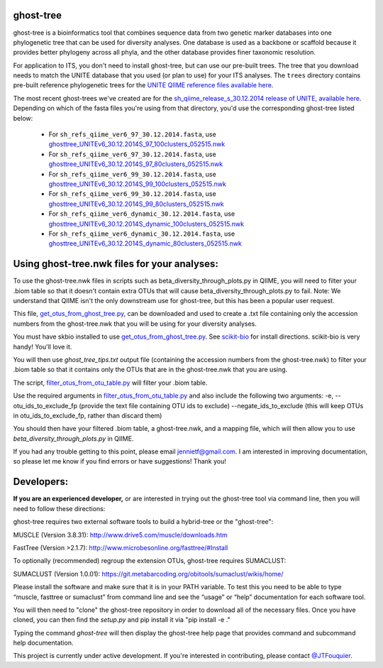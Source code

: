 ghost-tree
==========

|Build Status| |Coverage Status|

ghost-tree is a bioinformatics tool that combines sequence data from two
genetic marker databases into one phylogenetic tree that can be used for
diversity analyses. One database is used as a backbone or scaffold because it
provides better phylogeny across all phyla, and the other database provides
finer taxonomic resolution.

For application to ITS, you don't need to install ghost-tree, but can use our
pre-built trees. The tree that you download needs to match the UNITE database
that you used (or plan to use) for your ITS analyses. The ``trees`` directory
contains pre-built reference phylogenetic trees for the `UNITE QIIME reference
files available here
<https://unite.ut.ee/repository.php>`_.

The most recent ghost-trees we've created are for the
`sh_qiime_release_s_30.12.2014 release of UNITE, available here
<https://unite.ut.ee/sh_files/sh_qiime_release_s_30.12.2014.zip>`_.
Depending on which of the fasta files you're using from that directory,
you'd use the corresponding ghost-tree listed below:

 * For ``sh_refs_qiime_ver6_97_30.12.2014.fasta``, use `ghosttree_UNITEv6_30.12.2014S_97_100clusters_052515.nwk <https://raw.githubusercontent.com/JTFouquier/ghost-tree/master/trees/ghost-trees_052515/ghosttree_UNITEv6_30.12.2014S_97_100clusters_052515.nwk>`_
 *  For ``sh_refs_qiime_ver6_97_30.12.2014.fasta``, use  `ghosttree_UNITEv6_30.12.2014S_97_80clusters_052515.nwk <https://github.com/JTFouquier/ghost-tree/raw/master/trees/ghost-trees_052515/ghosttree_UNITEv6_30.12.2014S_97_80clusters_052515.nwk>`_
 * For ``sh_refs_qiime_ver6_99_30.12.2014.fasta``, use `ghosttree_UNITEv6_30.12.2014S_99_100clusters_052515.nwk <https://raw.githubusercontent.com/JTFouquier/ghost-tree/master/trees/ghost-trees_052515/ghosttree_UNITEv6_30.12.2014S_99_100clusters_052515.nwk>`_
 *  For ``sh_refs_qiime_ver6_99_30.12.2014.fasta``, use  `ghosttree_UNITEv6_30.12.2014S_99_80clusters_052515.nwk <https://github.com/JTFouquier/ghost-tree/raw/master/trees/ghost-trees_052515/ghosttree_UNITEv6_30.12.2014S_99_80clusters_052515.nwk>`_
 * For ``sh_refs_qiime_ver6_dynamic_30.12.2014.fasta``, use `ghosttree_UNITEv6_30.12.2014S_dynamic_100clusters_052515.nwk <https://raw.githubusercontent.com/JTFouquier/ghost-tree/master/trees/ghost-trees_052515/ghosttree_UNITEv6_30.12.2014S_dynamic_100clusters_052515.nwk>`_
 *  For ``sh_refs_qiime_ver6_dynamic_30.12.2014.fasta``, use  `ghosttree_UNITEv6_30.12.2014S_dynamic_80clusters_052515.nwk <https://github.com/JTFouquier/ghost-tree/raw/master/trees/ghost-trees_052515/ghosttree_UNITEv6_30.12.2014S_dynamic_80clusters_052515.nwk>`_

Using ghost-tree.nwk files for your analyses:
=============================================

To use the ghost-tree.nwk files in scripts such as
beta_diversity_through_plots.py in QIIME, you will need to filter your .biom
table so that it doesn't contain extra OTUs that will cause
beta_diversity_through_plots.py to fail. Note: We understand that QIIME isn't
the only downstream use for ghost-tree, but this has been a popular user
request.

This file, `get_otus_from_ghost_tree.py <https://github.com/JTFouquier/ghost-tree/blob/master/helper_files/get_otus_from_ghost_tree.py>`_,
can be downloaded and used to create a .txt file containing only the accession
numbers from the ghost-tree.nwk that you will be using for your diversity
analyses.

You must have skbio installed to use `get_otus_from_ghost_tree.py <https://github.com/JTFouquier/ghost-tree/blob/master/helper_files/get_otus_from_ghost_tree.py>`_.
See `scikit-bio <http://scikit-bio.org/>`_ for install directions. scikit-bio
is very handy! You'll love it.

You will then use `ghost_tree_tips.txt` output file (containing the accession
numbers from the ghost-tree.nwk) to filter your .biom table so that it contains
only the OTUs that are in the ghost-tree.nwk that you are using.

The script, `filter_otus_from_otu_table.py <http://qiime.org/scripts/filter_otus_from_otu_table.html>`_
will filter your .biom table.

Use the required arguments in `filter_otus_from_otu_table.py <http://qiime.org/scripts/filter_otus_from_otu_table.html>`_ and also include
the following two arguments:
-e, --otu_ids_to_exclude_fp
(provide the text file containing OTU ids to exclude)
--negate_ids_to_exclude
(this will keep OTUs in otu_ids_to_exclude_fp, rather than discard them)

You should then have your filtered .biom table, a ghost-tree.nwk, and a mapping
file, which will then allow you to use `beta_diversity_through_plots.py`
in QIIME.

If you had any trouble getting to this point, please email jennietf@gmail.com.
I am interested in improving documentation, so please let me know if you find
errors or have suggestions! Thank you!

Developers:
===========

**If you are an experienced developer,** or are interested in trying out the
ghost-tree tool via command line, then you will need to follow these
directions:

ghost-tree requires two external software tools to build a hybrid-tree or
the "ghost-tree":

MUSCLE (Version 3.8.31):
http://www.drive5.com/muscle/downloads.htm

FastTree (Version >2.1.7):
http://www.microbesonline.org/fasttree/#Install

To optionally (recommended) regroup the extension OTUs, ghost-tree requires
SUMACLUST:

SUMACLUST (Version 1.0.01):
https://git.metabarcoding.org/obitools/sumaclust/wikis/home/

Please install the software and make sure that it is in your PATH variable.
To test this you need to be able to type “muscle, fasttree or sumaclust” from
command line and see the “usage” or “help” documentation for each
software tool.

You will then need to "clone" the ghost-tree repository in order to download
all of the necessary files. Once you have cloned, you can then find the
`setup.py` and pip install it via "pip install -e ."

Typing the command `ghost-tree` will then display the ghost-tree help page
that provides command and subcommand help documentation.

This project is currently under active development. If you're interested in
contributing, please contact `@JTFouquier <https://github.com/JTFouquier>`__.

.. |Build Status| image:: https://travis-ci.org/JTFouquier/ghost-tree.svg?branch=master
   :target: https://travis-ci.org/JTFouquier/ghost-tree
.. |Coverage Status| image:: https://coveralls.io/repos/JTFouquier/ghost-tree/badge.png
   :target: https://coveralls.io/r/JTFouquier/ghost-tree
